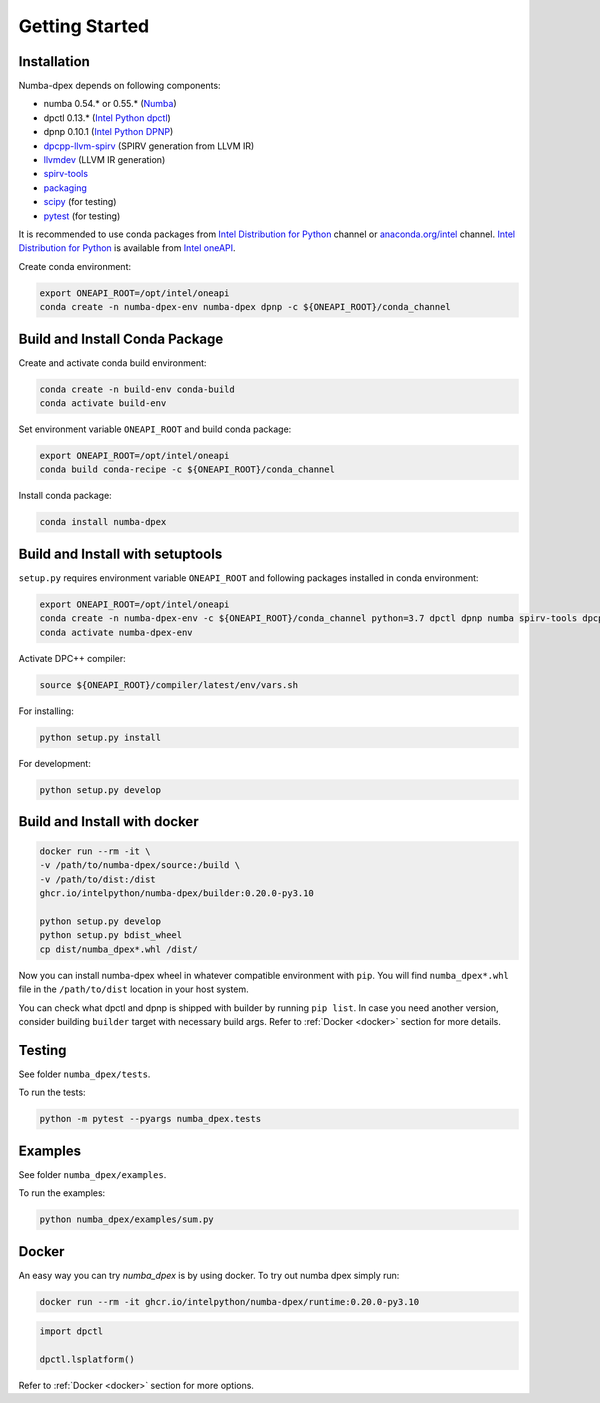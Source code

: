 Getting Started
===============

Installation
------------

Numba-dpex depends on following components:

* numba 0.54.* or 0.55.* (`Numba`_)
* dpctl 0.13.* (`Intel Python dpctl`_)
* dpnp 0.10.1 (`Intel Python DPNP`_)
* `dpcpp-llvm-spirv`_ (SPIRV generation from LLVM IR)
* `llvmdev`_ (LLVM IR generation)
* `spirv-tools`_
* `packaging`_
* `scipy`_ (for testing)
* `pytest`_ (for testing)

It is recommended to use conda packages from `Intel Distribution for Python`_
channel or `anaconda.org/intel`_ channel.
`Intel Distribution for Python`_ is available from `Intel oneAPI`_.

Create conda environment:

.. code-block:: bash

    export ONEAPI_ROOT=/opt/intel/oneapi
    conda create -n numba-dpex-env numba-dpex dpnp -c ${ONEAPI_ROOT}/conda_channel

Build and Install Conda Package
-------------------------------

Create and activate conda build environment:

.. code-block:: bash

    conda create -n build-env conda-build
    conda activate build-env

Set environment variable ``ONEAPI_ROOT`` and build conda package:

.. code-block:: bash

    export ONEAPI_ROOT=/opt/intel/oneapi
    conda build conda-recipe -c ${ONEAPI_ROOT}/conda_channel

Install conda package:

.. code-block:: bash

    conda install numba-dpex

Build and Install with setuptools
---------------------------------

``setup.py`` requires environment variable ``ONEAPI_ROOT`` and following packages
installed in conda environment:

.. code-block:: bash

    export ONEAPI_ROOT=/opt/intel/oneapi
    conda create -n numba-dpex-env -c ${ONEAPI_ROOT}/conda_channel python=3.7 dpctl dpnp numba spirv-tools dpcpp-llvm-spirv llvmdev pytest
    conda activate numba-dpex-env

Activate DPC++ compiler:

.. code-block:: bash

    source ${ONEAPI_ROOT}/compiler/latest/env/vars.sh

For installing:

.. code-block:: bash

    python setup.py install

For development:

.. code-block:: bash

    python setup.py develop


Build and Install with docker
---------------------------------

.. code-block:: bash

    docker run --rm -it \
    -v /path/to/numba-dpex/source:/build \
    -v /path/to/dist:/dist
    ghcr.io/intelpython/numba-dpex/builder:0.20.0-py3.10

    python setup.py develop
    python setup.py bdist_wheel
    cp dist/numba_dpex*.whl /dist/

Now you can install numba-dpex wheel in whatever compatible environment with ``pip``.
You will find ``numba_dpex*.whl`` file in the ``/path/to/dist`` location in
your host system.

You can check what dpctl and dpnp is shipped with builder by running ``pip list``.
In case you need another version, consider building ``builder`` target with necessary
build args. Refer to :ref:`Docker <docker>` section for more details.


Testing
-------

See folder ``numba_dpex/tests``.

To run the tests:

.. code-block:: bash

    python -m pytest --pyargs numba_dpex.tests

Examples
--------

See folder ``numba_dpex/examples``.

To run the examples:

.. code-block:: bash

    python numba_dpex/examples/sum.py

Docker
------

An easy way you can try `numba_dpex` is by using docker.
To try out numba dpex simply run:

.. code-block:: bash

    docker run --rm -it ghcr.io/intelpython/numba-dpex/runtime:0.20.0-py3.10

.. code-block:: python

    import dpctl

    dpctl.lsplatform()

Refer to :ref:`Docker <docker>` section for more options.

.. _`Numba`: https://github.com/numba/numba
.. _`Intel Python Numba`: https://github.com/IntelPython/numba
.. _`Intel Python dpctl`: https://github.com/IntelPython/dpctl
.. _`Intel Python dpnp`: https://github.com/IntelPython/dpnp
.. _`dpcpp-llvm-spirv`: https://github.com/IntelPython/dpcpp-llvm-spirv
.. _`llvmdev`: https://anaconda.org/intel/llvmdev
.. _`spirv-tools`: https://anaconda.org/intel/spirv-tools
.. _`packaging`: https://packaging.pypa.io/
.. _`scipy`: https://anaconda.org/intel/scipy
.. _`pytest`: https://docs.pytest.org
.. _`Intel Distribution for Python`: https://software.intel.com/content/www/us/en/develop/tools/oneapi/components/distribution-for-python.html
.. _`anaconda.org/intel`: https://anaconda.org/intel
.. _`Intel oneAPI`: https://software.intel.com/content/www/us/en/develop/tools/oneapi.html
